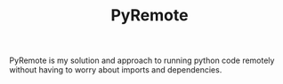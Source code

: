#+TITLE: PyRemote


PyRemote is my solution and approach to running python code remotely without having to worry about imports and dependencies.
